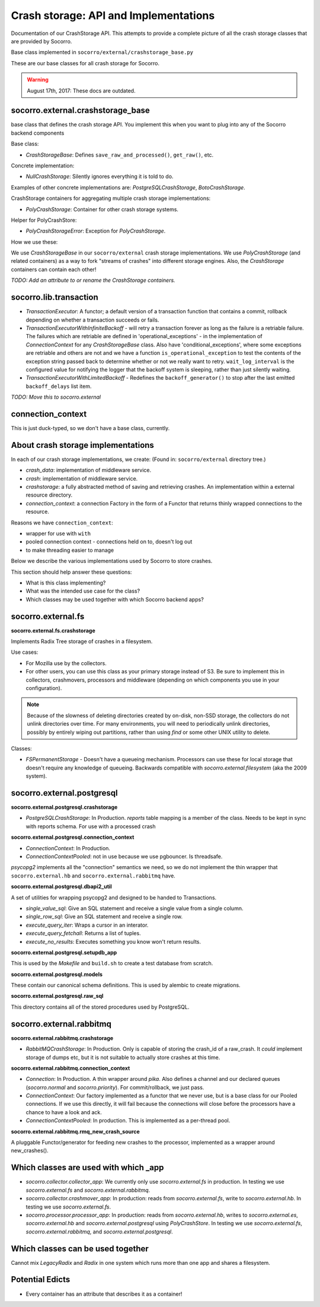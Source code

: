 .. _crashstorage-chapter:

======================================
Crash storage: API and Implementations
======================================

Documentation of our CrashStorage API. This attempts to provide a complete
picture of all the crash storage classes that are provided by Socorro.

Base class implemented in ``socorro/external/crashstorage_base.py``

These are our base classes for all crash storage for Socorro.

.. Warning::

   August 17th, 2017: These docs are outdated.


socorro.external.crashstorage_base
==================================

base class that defines the crash storage API. You implement this when you want
to plug into any of the Socorro backend components

Base class:

* `CrashStorageBase`: Defines ``save_raw_and_processed()``, ``get_raw()``, etc.

Concrete implementation:

* `NullCrashStorage`: Silently ignores everything it is told to do.

Examples of other concrete implementations are: `PostgreSQLCrashStorage`,
`BotoCrashStorage`.

CrashStorage containers for aggregating multiple crash storage implementations:

* `PolyCrashStorage`: Container for other crash storage systems.

Helper for PolyCrashStore:

* `PolyCrashStorageError`: Exception for `PolyCrashStorage`.

How we use these:

We use `CrashStorageBase` in our ``socorro/external`` crash storage
implementations. We use `PolyCrashStorage` (and related containers) as a way to
fork "streams of crashes" into different storage engines. Also, the
`CrashStorage` containers can contain each other!

*TODO: Add an attribute to or rename the CrashStorage containers.*


socorro.lib.transaction
=======================

* `TransactionExecutor`: A functor; a default version of a transaction function
  that contains a commit, rollback depending on whether a transaction succeeds
  or fails.

* `TransactionExecutorWithInfiniteBackoff` - will retry a transaction forever as
  long as the failure is a retriable failure. The failures which are retriable
  are defined in 'operational_exceptions' - in the implementation of
  `ConnectionContext` for any `CrashStorageBase` class. Also have
  'conditional_exceptions', where some exceptions are retriable and others are
  not and we have a function ``is_operational_exception`` to test the contents
  of the exception string passed back to determine whether or not we really want
  to retry. ``wait_log_interval`` is the configured value for notifying the
  logger that the backoff system is sleeping, rather than just silently waiting.

* `TransactionExecutorWithLimitedBackoff` - Redefines the ``backoff_generator()``
  to stop after the last emitted ``backoff_delays`` list item.

*TODO: Move this to socorro.external*


connection_context
==================

This is just duck-typed, so we don't have a base class, currently.


About crash storage implementations
===================================

In each of our crash storage implementations, we create: (Found in:
``socorro/external`` directory tree.)

* `crash_data`: implementation of middleware service.

* `crash`: implementation of middleware service.

* `crashstorage`: a fully abstracted method of saving and retrieving crashes.
  An implementation within a external resource directory.

* `connection_context`: a connection Factory in the form of a Functor
  that returns thinly wrapped connections to the resource.

Reasons we have ``connection_context``:

* wrapper for use with ``with``
* pooled connection context - connections held on to, doesn't log out
* to make threading easier to manage

Below we describe the various implementations used by Socorro to store crashes.

This section should help answer these questions:

* What is this class implementing?
* What was the intended use case for the class?
* Which classes may be used together with which Socorro backend apps?


socorro.external.fs
===================

**socorro.external.fs.crashstorage**

Implements Radix Tree storage of crashes in a filesystem.

Use cases:

* For Mozilla use by the collectors.
* For other users, you can use this class as your primary storage instead of S3.
  Be sure to implement this in collectors, crashmovers, processors and
  middleware (depending on which components you use in your configuration).

.. Note::

   Because of the slowness of deleting directories created by on-disk, non-SSD
   storage, the collectors do not unlink directories over time. For many
   environments, you will need to periodically unlink directories, possibly by
   entirely wiping out partitions, rather than using `find` or some other UNIX
   utility to delete.

Classes:

* `FSPermanentStorage` - Doesn't have a queueing mechanism. Processors can
  use these for local storage that doesn't require any knowledge of queueing.
  Backwards compatible with `socorro.external.filesystem` (aka the 2009 system).


socorro.external.postgresql
===========================

**socorro.external.postgresql.crashstorage**

* `PostgreSQLCrashStorage`: In Production. `reports` table mapping is a member
  of the class. Needs to be kept in sync with reports schema. For use with a
  processed crash


**socorro.external.postgresql.connection_context**

* `ConnectionContext`: In Production.
* `ConnectionContextPooled`: not in use because we use pgbouncer. Is threadsafe.

`psycopg2` implements all the "connection" semantics we need, so we do not
implement the thin wrapper that ``socorro.external.hb`` and
``socorro.external.rabbitmq`` have.


**socorro.external.postgresql.dbapi2_util**

A set of utilities for wrapping psycopg2 and designed to be handed to
Transactions.

* `single_value_sql`: Give an SQL statement and receive a single value from
  a single column.
* `single_row_sql`: Give an SQL statement and receive a single row.
* `execute_query_iter`: Wraps a cursor in an interator.
* `execute_query_fetchall`: Returns a list of tuples.
* `execute_no_results`: Executes something you know won't return results.


**socorro.external.postgresql.setupdb_app**

This is used by the `Makefile` and ``build.sh`` to create a test database from
scratch.


**socorro.external.postgresql.models**

These contain our canonical schema definitions. This is used by alembic to
create migrations.


**socorro.external.postgresql.raw_sql**

This directory contains all of the stored procedures used by PostgreSQL.


socorro.external.rabbitmq
=========================

**socorro.external.rabbitmq.crashstorage**

* `RabbitMQCrashStorage`: In Production. Only is capable of storing the crash_id
  of a raw_crash. It *could* implement storage of dumps etc, but it is not
  suitable to actually store crashes at this time.


**socorro.external.rabbitmq.connection_context**

* `Connection`: In Production. A thin wrapper around `pika`. Also defines a
  channel and our declared queues (`socorro.normal` and `socorro.priority`). For
  commit/rollback, we just pass.

* `ConnectionContext`: Our factory implemented as a functor that we never use,
  but is a base class for our Pooled connections. If we use this directly, it
  will fail because the connections will close before the processors have a
  chance to have a look and ack.

* `ConnectionContextPooled`: In production. This is implemented as a per-thread
  pool.


**socorro.external.rabbitmq.rmq_new_crash_source**

A pluggable Functor/generator for feeding new crashes to the processor,
implemented as a wrapper around new_crashes().


Which classes are used with which _app
======================================

* `socorro.collector.collector_app`: We currently only use `socorro.external.fs`
  in production. In testing we use `socorro.external.fs` and
  `socorro.external.rabbitmq`.

* `socorro.collector.crashmover_app`: In production: reads from
  `socorro.external.fs`, write to `socorro.external.hb`. In testing we use
  `socorro.external.fs`.

* `socorro.processor.processor_app`: In production: reads from
  `socorro.external.hb`, writes to `socorro.external.es`, `socorro.external.hb`
  and `socorro.external.postgresql` using `PolyCrashStore`. In testing we use
  `socorro.external.fs`, `socorro.external.rabbitmq`, and
  `socorro.external.postgresql`.


Which classes can be used together
==================================

Cannot mix *LegacyRadix* and *Radix* in one system which runs more than one app
and shares a filesystem.


Potential Edicts
================

* Every container has an attribute that describes it as a container!
